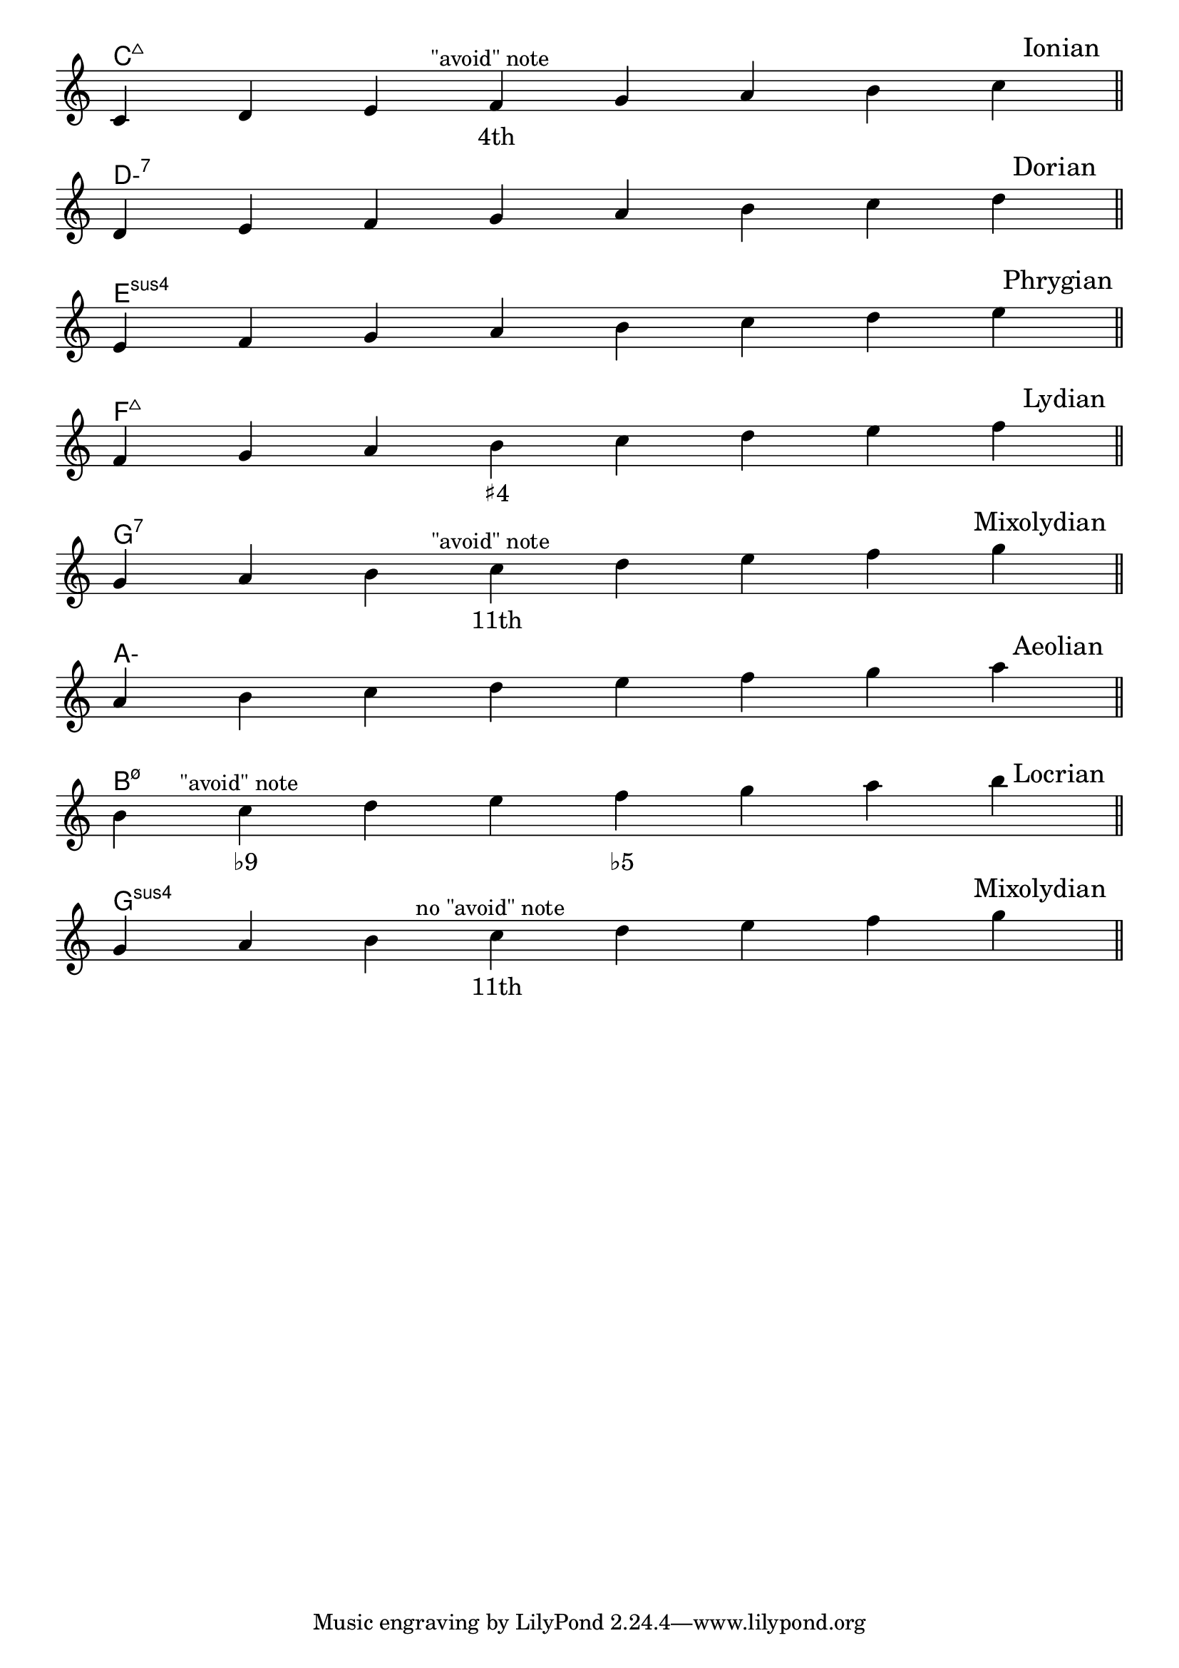 \version "2.24.4"
\language "english"
#(ly:set-option 'crop #t)
\score {
  \midi {
    \tempo 4=160
  }
  \layout {
    \context {
      \Score
      \omit BarNumber
    }
    indent = 0\mm
  }
  % TODO: set I, II, ... VII to left of staves
  <<
    \chords {
      \set noChordSymbol = ""
      \set minorChordModifier = \markup { "-" }
      \skip \pppp
      c\breve:maj7 | d:min7 | e:sus | f:maj7 | % TODO: want "Esus ♭9" and "FΔ ♯4"
      g:7 | a:min | b:min7.5- | g:sus % TODO: want "A- ♭6" and "G sus"
    }
    \new Staff {
      \key c \major
      \override Timing.TimeSignature.stencil = ##f
      \time 8/4
      \clef treble
      \relative {
        \skip \ff
        \sectionLabel \markup \right-align { \hspace #98 "Ionian" } % TODO: automatic right-align
        c'4 d e f^\markup\center-align{"\"avoid\" note"} g a b c \bar "||" \break
        \sectionLabel \markup \right-align { \hspace #97 "Dorian" }
        d, e f g a b c d \bar "||" \break
        \sectionLabel \markup \right-align { \hspace #96 "Phrygian" }
        e, f g a b c d e \bar "||" \break
        \sectionLabel \markup \right-align { \hspace #98 "Lydian" }
        f, g a b c d e f \bar "||" \break
        \sectionLabel \markup \right-align { \hspace #93 "Mixolydian" }
        g, a b c^\markup\center-align{"\"avoid\" note"} d e f g \bar "||" \break
        \sectionLabel \markup \right-align { \hspace #97 "Aeolian" }
        a, b c d e f g a \bar "||" \break
        \sectionLabel \markup \right-align { \hspace #97 "Locrian" }
        b, c^\markup\center-align{"\"avoid\" note"} d e f g a b \bar "||" \break
        \sectionLabel \markup \right-align { \hspace #93 "Mixolydian" }
        g, a b c^\markup\center-align{"no \"avoid\" note"} d e f g \bar "||" \break
      }
      \addlyrics {
       "" "" "" "4th" "" "" "" "" |
       "" "" "" "" "" "" "" "" |
       "" "" "" "" "" "" "" "" |
       "" "" "" "♯4" "" "" "" "" |
       "" "" "" "11th" "" "" "" "" |
       "" "" "" "" "" "" "" "" |
       "" "♭9" "" "" "♭5" "" "" "" |
       "" "" "" "11th" "" "" "" "" |
      }
    }
  >>
}
